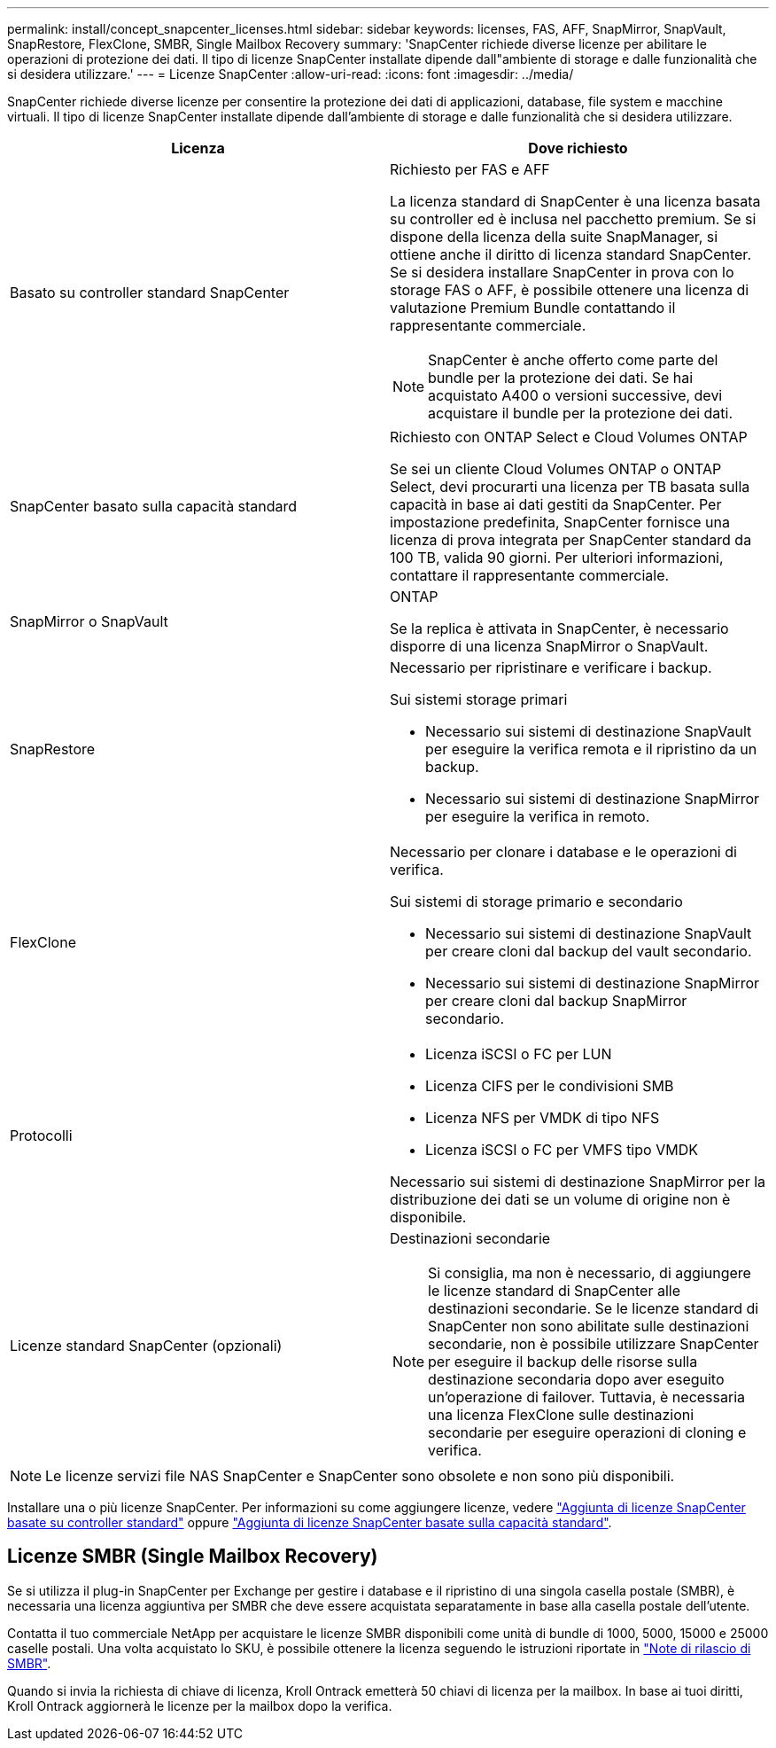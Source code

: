 ---
permalink: install/concept_snapcenter_licenses.html 
sidebar: sidebar 
keywords: licenses, FAS, AFF, SnapMirror, SnapVault, SnapRestore, FlexClone, SMBR, Single Mailbox Recovery 
summary: 'SnapCenter richiede diverse licenze per abilitare le operazioni di protezione dei dati. Il tipo di licenze SnapCenter installate dipende dall"ambiente di storage e dalle funzionalità che si desidera utilizzare.' 
---
= Licenze SnapCenter
:allow-uri-read: 
:icons: font
:imagesdir: ../media/


[role="lead"]
SnapCenter richiede diverse licenze per consentire la protezione dei dati di applicazioni, database, file system e macchine virtuali. Il tipo di licenze SnapCenter installate dipende dall'ambiente di storage e dalle funzionalità che si desidera utilizzare.

|===
| Licenza | Dove richiesto 


 a| 
Basato su controller standard SnapCenter
 a| 
Richiesto per FAS e AFF

La licenza standard di SnapCenter è una licenza basata su controller ed è inclusa nel pacchetto premium. Se si dispone della licenza della suite SnapManager, si ottiene anche il diritto di licenza standard SnapCenter. Se si desidera installare SnapCenter in prova con lo storage FAS o AFF, è possibile ottenere una licenza di valutazione Premium Bundle contattando il rappresentante commerciale.


NOTE: SnapCenter è anche offerto come parte del bundle per la protezione dei dati. Se hai acquistato A400 o versioni successive, devi acquistare il bundle per la protezione dei dati.



 a| 
SnapCenter basato sulla capacità standard
 a| 
Richiesto con ONTAP Select e Cloud Volumes ONTAP

Se sei un cliente Cloud Volumes ONTAP o ONTAP Select, devi procurarti una licenza per TB basata sulla capacità in base ai dati gestiti da SnapCenter. Per impostazione predefinita, SnapCenter fornisce una licenza di prova integrata per SnapCenter standard da 100 TB, valida 90 giorni. Per ulteriori informazioni, contattare il rappresentante commerciale.



 a| 
SnapMirror o SnapVault
 a| 
ONTAP

Se la replica è attivata in SnapCenter, è necessario disporre di una licenza SnapMirror o SnapVault.



 a| 
SnapRestore
 a| 
Necessario per ripristinare e verificare i backup.

Sui sistemi storage primari

* Necessario sui sistemi di destinazione SnapVault per eseguire la verifica remota e il ripristino da un backup.
* Necessario sui sistemi di destinazione SnapMirror per eseguire la verifica in remoto.




 a| 
FlexClone
 a| 
Necessario per clonare i database e le operazioni di verifica.

Sui sistemi di storage primario e secondario

* Necessario sui sistemi di destinazione SnapVault per creare cloni dal backup del vault secondario.
* Necessario sui sistemi di destinazione SnapMirror per creare cloni dal backup SnapMirror secondario.




 a| 
Protocolli
 a| 
* Licenza iSCSI o FC per LUN
* Licenza CIFS per le condivisioni SMB
* Licenza NFS per VMDK di tipo NFS
* Licenza iSCSI o FC per VMFS tipo VMDK


Necessario sui sistemi di destinazione SnapMirror per la distribuzione dei dati se un volume di origine non è disponibile.



 a| 
Licenze standard SnapCenter (opzionali)
 a| 
Destinazioni secondarie


NOTE: Si consiglia, ma non è necessario, di aggiungere le licenze standard di SnapCenter alle destinazioni secondarie. Se le licenze standard di SnapCenter non sono abilitate sulle destinazioni secondarie, non è possibile utilizzare SnapCenter per eseguire il backup delle risorse sulla destinazione secondaria dopo aver eseguito un'operazione di failover. Tuttavia, è necessaria una licenza FlexClone sulle destinazioni secondarie per eseguire operazioni di cloning e verifica.

|===

NOTE: Le licenze servizi file NAS SnapCenter e SnapCenter sono obsolete e non sono più disponibili.

Installare una o più licenze SnapCenter. Per informazioni su come aggiungere licenze, vedere link:..//install/concept_snapcenter_standard_controller_based_licenses.html["Aggiunta di licenze SnapCenter basate su controller standard"] oppure link:..//install/concept_snapcenter_standard_capacity_based_licenses.html["Aggiunta di licenze SnapCenter basate sulla capacità standard"^].



== Licenze SMBR (Single Mailbox Recovery)

Se si utilizza il plug-in SnapCenter per Exchange per gestire i database e il ripristino di una singola casella postale (SMBR), è necessaria una licenza aggiuntiva per SMBR che deve essere acquistata separatamente in base alla casella postale dell'utente.

Contatta il tuo commerciale NetApp per acquistare le licenze SMBR disponibili come unità di bundle di 1000, 5000, 15000 e 25000 caselle postali. Una volta acquistato lo SKU, è possibile ottenere la licenza seguendo le istruzioni riportate in https://library.netapp.com/ecm/ecm_download_file/ECMLP2863893["Note di rilascio di SMBR"^].

Quando si invia la richiesta di chiave di licenza, Kroll Ontrack emetterà 50 chiavi di licenza per la mailbox. In base ai tuoi diritti, Kroll Ontrack aggiornerà le licenze per la mailbox dopo la verifica.

